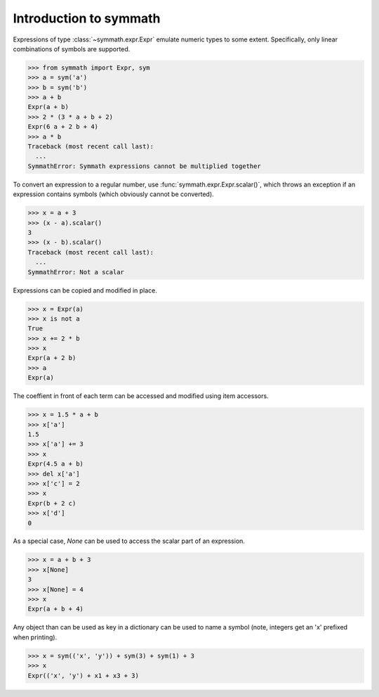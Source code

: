 Introduction to symmath
=======================

Expressions of type :class:`~symmath.expr.Expr` emulate numeric types to some
extent. Specifically, only linear combinations of symbols are supported.

>>> from symmath import Expr, sym
>>> a = sym('a')
>>> b = sym('b')
>>> a + b
Expr(a + b)
>>> 2 * (3 * a + b + 2)
Expr(6 a + 2 b + 4)
>>> a * b
Traceback (most recent call last):
  ...
SymmathError: Symmath expressions cannot be multiplied together

To convert an expression to a regular number, use
:func:`symmath.expr.Expr.scalar()`, which throws an exception if an expression
contains symbols (which obviously cannot be converted).

>>> x = a + 3
>>> (x - a).scalar()
3
>>> (x - b).scalar()
Traceback (most recent call last):
  ...
SymmathError: Not a scalar

Expressions can be copied and modified in place.

>>> x = Expr(a)
>>> x is not a
True
>>> x += 2 * b
>>> x
Expr(a + 2 b)
>>> a
Expr(a)

The coeffient in front of each term can be accessed and modified using item
accessors.

>>> x = 1.5 * a + b
>>> x['a']
1.5
>>> x['a'] += 3
>>> x
Expr(4.5 a + b)
>>> del x['a']
>>> x['c'] = 2
>>> x
Expr(b + 2 c)
>>> x['d']
0

As a special case, *None* can be used to access the scalar part of an
expression.

>>> x = a + b + 3
>>> x[None]
3
>>> x[None] = 4
>>> x
Expr(a + b + 4)

Any object than can be used as key in a dictionary can be used to name a symbol
(note, integers get an 'x' prefixed when printing).

>>> x = sym(('x', 'y')) + sym(3) + sym(1) + 3
>>> x
Expr(('x', 'y') + x1 + x3 + 3)
